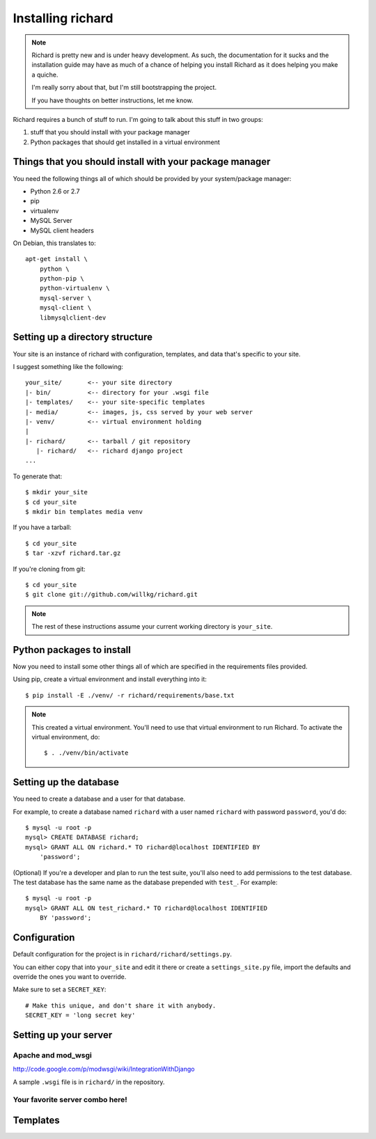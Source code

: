 ====================
 Installing richard
====================

.. Note::

   Richard is pretty new and is under heavy development. As such, the
   documentation for it sucks and the installation guide may have as
   much of a chance of helping you install Richard as it does helping
   you make a quiche.

   I'm really sorry about that, but I'm still bootstrapping the
   project.

   If you have thoughts on better instructions, let me know.


Richard requires a bunch of stuff to run. I'm going to talk about this
stuff in two groups:

1. stuff that you should install with your package manager
2. Python packages that should get installed in a virtual environment


Things that you should install with your package manager
========================================================

You need the following things all of which should be provided by your
system/package manager:

* Python 2.6 or 2.7
* pip
* virtualenv
* MySQL Server
* MySQL client headers


On Debian, this translates to::

    apt-get install \
        python \
        python-pip \
        python-virtualenv \
        mysql-server \
        mysql-client \
        libmysqlclient-dev


Setting up a directory structure
================================

Your site is an instance of richard with configuration, templates, and
data that's specific to your site.

I suggest something like the following::

    your_site/       <-- your site directory
    |- bin/          <-- directory for your .wsgi file
    |- templates/    <-- your site-specific templates
    |- media/        <-- images, js, css served by your web server
    |- venv/         <-- virtual environment holding
    |
    |- richard/      <-- tarball / git repository
       |- richard/   <-- richard django project
    ...

To generate that::

    $ mkdir your_site
    $ cd your_site
    $ mkdir bin templates media venv

If you have a tarball::

    $ cd your_site
    $ tar -xzvf richard.tar.gz

If you're cloning from git::

    $ cd your_site
    $ git clone git://github.com/willkg/richard.git


.. Note::

   The rest of these instructions assume your current working
   directory is ``your_site``.


Python packages to install
==========================

Now you need to install some other things all of which are specified
in the requirements files provided.

Using pip, create a virtual environment and install everything into
it::

    $ pip install -E ./venv/ -r richard/requirements/base.txt


.. Note::

   This created a virtual environment. You'll need to use that virtual
   environment to run Richard. To activate the virtual environment, do::

       $ . ./venv/bin/activate


Setting up the database
=======================

You need to create a database and a user for that database.

For example, to create a database named ``richard`` with a user named
``richard`` with password ``password``, you'd do::

    $ mysql -u root -p
    mysql> CREATE DATABASE richard;
    mysql> GRANT ALL ON richard.* TO richard@localhost IDENTIFIED BY
        'password';

(Optional) If you're a developer and plan to run the test suite,
you'll also need to add permissions to the test database. The test
database has the same name as the database prepended with ``test_``.
For example::

    $ mysql -u root -p
    mysql> GRANT ALL ON test_richard.* TO richard@localhost IDENTIFIED
        BY 'password';


.. todo:: how to create the initial schema

.. todo:: how to load sample data


Configuration
=============

Default configuration for the project is in ``richard/richard/settings.py``.

You can either copy that into ``your_site`` and edit it there or
create a ``settings_site.py`` file, import the defaults and override
the ones you want to override.

Make sure to set a ``SECRET_KEY``::

    # Make this unique, and don't share it with anybody.
    SECRET_KEY = 'long secret key'


.. todo:: list configuration settings that should be in settings file

.. todo:: create admin user

.. todo:: template for production deployments


Setting up your server
======================

Apache and mod_wsgi
-------------------

http://code.google.com/p/modwsgi/wiki/IntegrationWithDjango

A sample ``.wsgi`` file is in ``richard/`` in the repository.


Your favorite server combo here!
--------------------------------


Templates
=========

.. todo:: write up instructions for templates

